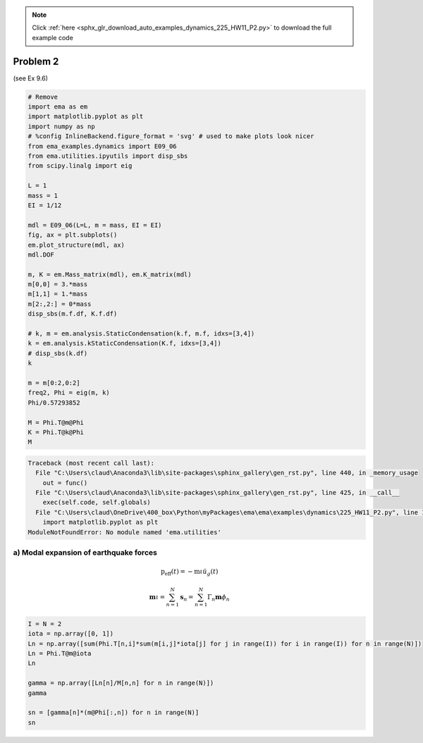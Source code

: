 .. note::
    :class: sphx-glr-download-link-note

    Click :ref:`here <sphx_glr_download_auto_examples_dynamics_225_HW11_P2.py>` to download the full example code
.. rst-class:: sphx-glr-example-title

.. _sphx_glr_auto_examples_dynamics_225_HW11_P2.py:


Problem 2
=========

(see Ex 9.6)


.. code-block:: default


    # Remove
    import ema as em
    import matplotlib.pyplot as plt
    import numpy as np
    # %config InlineBackend.figure_format = 'svg' # used to make plots look nicer
    from ema_examples.dynamics import E09_06
    from ema.utilities.ipyutils import disp_sbs 
    from scipy.linalg import eig

    L = 1
    mass = 1
    EI = 1/12

    mdl = E09_06(L=L, m = mass, EI = EI)
    fig, ax = plt.subplots()
    em.plot_structure(mdl, ax)
    mdl.DOF

    m, K = em.Mass_matrix(mdl), em.K_matrix(mdl)
    m[0,0] = 3.*mass
    m[1,1] = 1.*mass
    m[2:,2:] = 0*mass
    disp_sbs(m.f.df, K.f.df)

    # k, m = em.analysis.StaticCondensation(k.f, m.f, idxs=[3,4])
    k = em.analysis.kStaticCondensation(K.f, idxs=[3,4])
    # disp_sbs(k.df)
    k

    m = m[0:2,0:2]
    freq2, Phi = eig(m, k)
    Phi/0.57293852

    M = Phi.T@m@Phi
    K = Phi.T@k@Phi
    M





.. code-block:: pytb

    Traceback (most recent call last):
      File "C:\Users\claud\Anaconda3\lib\site-packages\sphinx_gallery\gen_rst.py", line 440, in _memory_usage
        out = func()
      File "C:\Users\claud\Anaconda3\lib\site-packages\sphinx_gallery\gen_rst.py", line 425, in __call__
        exec(self.code, self.globals)
      File "C:\Users\claud\OneDrive\400_box\Python\myPackages\ema\ema\examples\dynamics\225_HW11_P2.py", line 15, in <module>
        import matplotlib.pyplot as plt
    ModuleNotFoundError: No module named 'ema.utilities'




a) Modal expansion of earthquake forces
---------------------------------------

.. math:: \mathrm{p}_{\mathrm{eff}}(t)=-\mathrm{m} \iota \ddot{u}_{g}(t)

.. math:: \mathbf{m} \iota=\sum_{n=1}^{N} \mathbf{s}_{n}=\sum_{n=1}^{N} \Gamma_{n} \mathbf{m} \phi_{n}



.. code-block:: default


    I = N = 2
    iota = np.array([0, 1])
    Ln = np.array([sum(Phi.T[n,i]*sum(m[i,j]*iota[j] for j in range(I)) for i in range(I)) for n in range(N)])
    Ln = Phi.T@m@iota
    Ln

    gamma = np.array([Ln[n]/M[n,n] for n in range(N)])
    gamma

    sn = [gamma[n]*(m@Phi[:,n]) for n in range(N)]
    sn

.. rst-class:: sphx-glr-timing

   **Total running time of the script:** ( 0 minutes  0.029 seconds)


.. _sphx_glr_download_auto_examples_dynamics_225_HW11_P2.py:


.. only :: html

 .. container:: sphx-glr-footer
    :class: sphx-glr-footer-example



  .. container:: sphx-glr-download

     :download:`Download Python source code: 225_HW11_P2.py <225_HW11_P2.py>`



  .. container:: sphx-glr-download

     :download:`Download Jupyter notebook: 225_HW11_P2.ipynb <225_HW11_P2.ipynb>`


.. only:: html

 .. rst-class:: sphx-glr-signature

    `Gallery generated by Sphinx-Gallery <https://sphinx-gallery.github.io>`_
